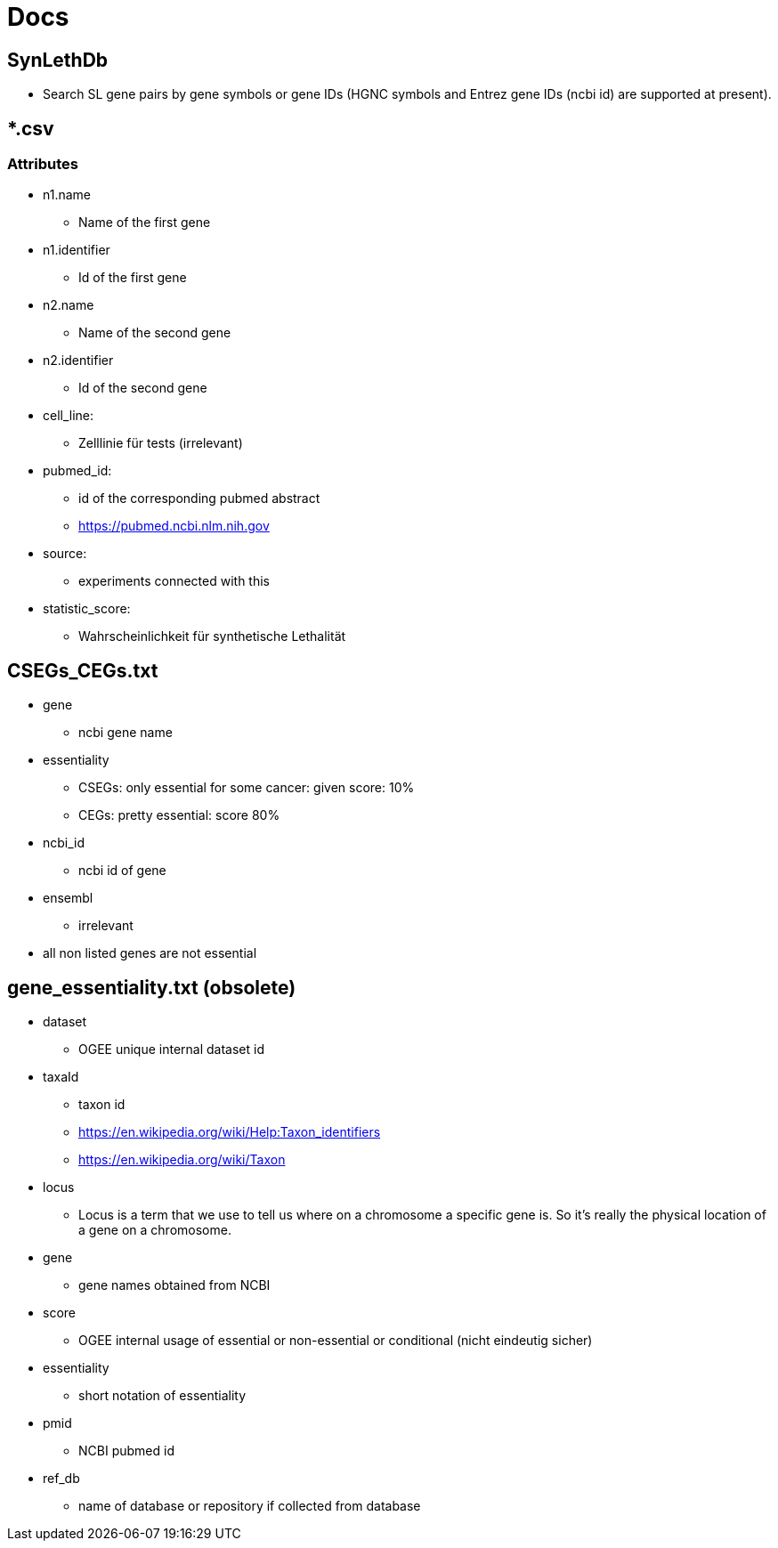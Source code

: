 = Docs

== SynLethDb
* Search SL gene pairs by gene symbols or gene IDs (HGNC symbols and Entrez gene IDs (ncbi id) are supported at present).

== *.csv
=== Attributes
* n1.name
** Name of the first gene
* n1.identifier
** Id of the first gene
* n2.name
** Name of the second gene
* n2.identifier
** Id of the second gene
* cell_line:
** Zelllinie für tests (irrelevant)
* pubmed_id:
** id of the corresponding pubmed abstract
** https://pubmed.ncbi.nlm.nih.gov
* source:
** experiments connected  with this
* statistic_score:
** Wahrscheinlichkeit für synthetische Lethalität

== CSEGs_CEGs.txt
* gene
** ncbi gene name
* essentiality
** CSEGs: only essential for some cancer: given score: 10%
** CEGs: pretty essential: score 80%
* ncbi_id
** ncbi id of gene
* ensembl
** irrelevant
* all non listed genes are not essential

== gene_essentiality.txt (obsolete)
* dataset
** OGEE unique internal dataset id
* taxaId
** taxon id
** https://en.wikipedia.org/wiki/Help:Taxon_identifiers
** https://en.wikipedia.org/wiki/Taxon
* locus
** Locus is a term that we use to tell us where on a chromosome a specific gene is. So it's really the physical location of a gene on a chromosome.
* gene
** gene names obtained from NCBI
* score
** OGEE internal usage of essential or non-essential or conditional (nicht eindeutig sicher)
* essentiality
** short notation of essentiality
* pmid
** NCBI pubmed id
* ref_db
** name of database or repository if collected from database